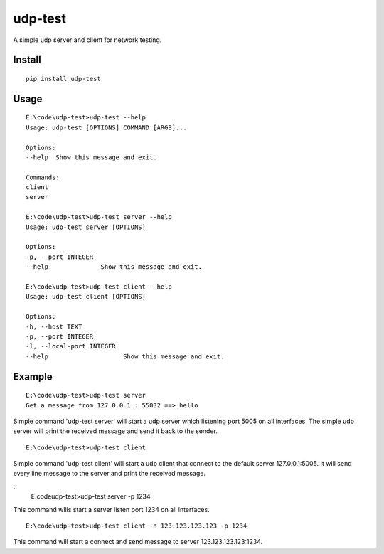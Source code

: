 udp-test
========

A simple udp server and client for network testing.


Install
-------

::

    pip install udp-test


Usage
-----

::

    E:\code\udp-test>udp-test --help
    Usage: udp-test [OPTIONS] COMMAND [ARGS]...

    Options:
    --help  Show this message and exit.

    Commands:
    client
    server

    E:\code\udp-test>udp-test server --help
    Usage: udp-test server [OPTIONS]

    Options:
    -p, --port INTEGER
    --help              Show this message and exit.

    E:\code\udp-test>udp-test client --help
    Usage: udp-test client [OPTIONS]

    Options:
    -h, --host TEXT
    -p, --port INTEGER
    -l, --local-port INTEGER
    --help                    Show this message and exit.


Example
-------

::

    E:\code\udp-test>udp-test server
    Get a message from 127.0.0.1 : 55032 ==> hello

Simple command 'udp-test server' will start a udp server which listening port 5005 on all interfaces. The simple udp server will print the received message and send it back to the sender.

::

    E:\code\udp-test>udp-test client

Simple command 'udp-test client' will start a udp client that connect to the default server 127.0.0.1:5005. It will send every line message to the server and print the received message.

::
    E:\code\udp-test>udp-test server -p 1234

This command wills start a server listen port 1234 on all interfaces.

::

    E:\code\udp-test>udp-test client -h 123.123.123.123 -p 1234

This command will start a connect and send message to server 123.123.123.123:1234.

